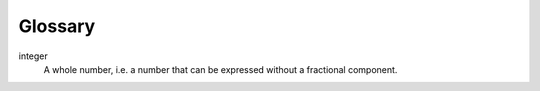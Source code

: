 Glossary
========

integer
    A whole number, i.e. a number that can be expressed without a fractional component.
